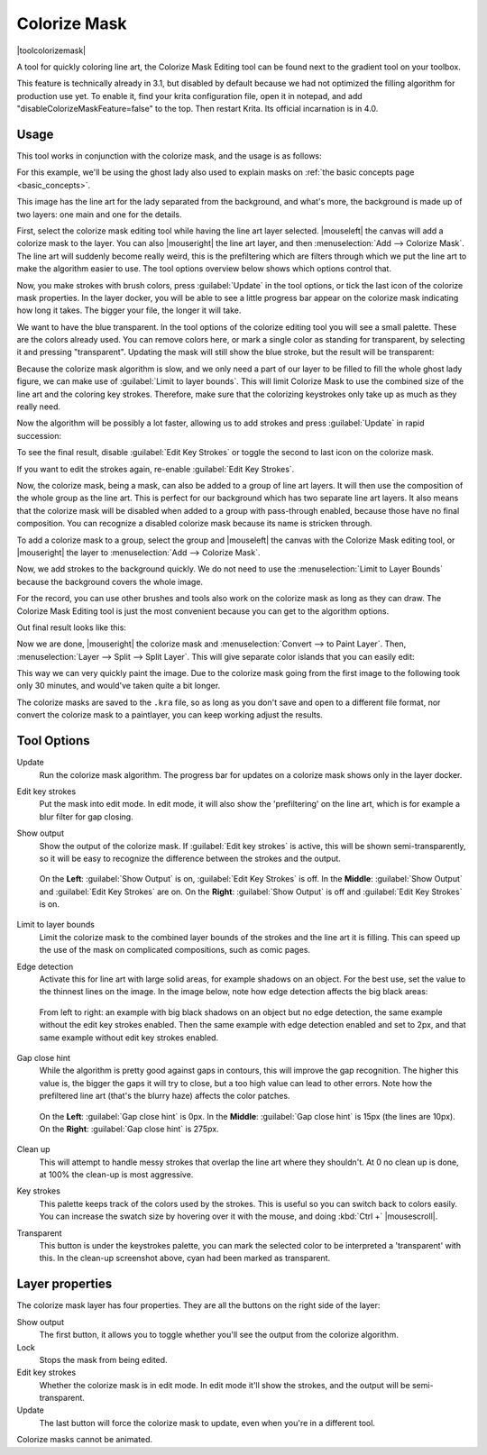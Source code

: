 .. meta::
   :description:
        How to use the colorize mask in Krita.

.. metadata-placeholder

   :authors: - Wolthera van Hövell tot Westerflier <griffinvalley@gmail.com>
             - Scott Petrovic
   :license: GNU free documentation license 1.3 or later.

.. index:: Tools, Lazybrush, Colorize Mask, Masks, Layers, Flat Color
.. _colorize_mask:

=============
Colorize Mask
=============

|toolcolorizemask|

A tool for quickly coloring line art, the Colorize Mask Editing tool can be found next to the gradient tool on your toolbox.

This feature is technically already in 3.1, but disabled by default because we had not optimized the filling algorithm for production use yet. To enable it, find your krita configuration file, open it in notepad, and add "disableColorizeMaskFeature=false" to the top. Then restart Krita. Its official incarnation is in 4.0.


Usage
-----

This tool works in conjunction with the colorize mask, and the usage is as follows:

For this example, we'll be using the ghost lady also used to explain masks on :ref:`the basic concepts page <basic_concepts>`.

.. image:: /images/tools/Krita_4_0_colorize_mask_usage_01.png
   :width: 800
   :align: center 

This image has the line art for the lady separated from the background, and what's more, the background is made up of two layers: one main and one for the details. 

First, select the colorize mask editing tool while having the line art layer selected. |mouseleft| the canvas will add a colorize mask to the layer.
You can also |mouseright| the line art layer, and then :menuselection:`Add --> Colorize Mask`. The line art will suddenly become really weird, this is the prefiltering which are filters through which we put the line art to make the algorithm easier to use. The tool options overview below shows which options control that.

.. image:: /images/tools/Krita_4_0_colorize_mask_usage_02.png
   :width: 800
   :align: center

Now, you make strokes with brush colors, press :guilabel:`Update` in the tool options, or tick the last icon of the colorize mask properties. In the layer docker, you will be able to see a little progress bar appear on the colorize mask indicating how long it takes. The bigger your file, the longer it will take.

.. image:: /images/tools/Krita_4_0_colorize_mask_usage_03.png
   :width: 800
   :align: center

We want to have the blue transparent. In the tool options of the colorize editing tool you will see a small palette. These are the colors already used. You can remove colors here, or mark a single color as standing for transparent, by selecting it and pressing "transparent". Updating the mask will still show the blue stroke, but the result will be transparent:

.. image:: /images/tools/Krita_4_0_colorize_mask_usage_04.png
   :width: 800
   :align: center

Because the colorize mask algorithm is slow, and we only need a part of our layer to be filled to fill the whole ghost lady figure, we can make use of :guilabel:`Limit to layer bounds`. This will limit Colorize Mask to use the combined size of the line art and the coloring key strokes. Therefore, make sure that the colorizing keystrokes only take up as much as they really need.

.. image:: /images/tools/Krita_4_0_colorize_mask_usage_05.png
   :width: 800
   :align: center

Now the algorithm will be possibly a lot faster, allowing us to add strokes and press :guilabel:`Update` in rapid succession:

.. image:: /images/tools/Krita_4_0_colorize_mask_usage_06.png
   :width: 800
   :align: center

To see the final result, disable :guilabel:`Edit Key Strokes` or toggle the second to last icon on the colorize mask.

.. image:: /images/tools/Krita_4_0_colorize_mask_usage_07.png
   :width: 800
   :align: center

If you want to edit the strokes again, re-enable :guilabel:`Edit Key Strokes`.

Now, the colorize mask, being a mask, can also be added to a group of line art layers. It will then use the composition of the whole group as the line art. This is perfect for our background which has two separate line art layers. It also means that the colorize mask will be disabled when added to a group with pass-through enabled, because those have no final composition. You can recognize a disabled colorize mask because its name is stricken through.

To add a colorize mask to a group, select the group and |mouseleft| the canvas with the Colorize Mask editing tool, or |mouseright| the layer to :menuselection:`Add --> Colorize Mask`.

.. image:: /images/tools/Krita_4_0_colorize_mask_usage_08.png
   :width: 800
   :align: center

Now, we add strokes to the background quickly. We do not need to use the :menuselection:`Limit to Layer Bounds` because the background covers the whole image.

.. image:: /images/tools/Krita_4_0_colorize_mask_usage_09.png
   :width: 800
   :align: center

For the record, you can use other brushes and tools also work on the colorize mask as long as they can draw. The Colorize Mask Editing tool is just the most convenient because you can get to the algorithm options.

Out final result looks like this:

.. image:: /images/tools/Krita_4_0_colorize_mask_usage_10.png
   :width: 800
   :align: center

Now we are done, |mouseright| the colorize mask and :menuselection:`Convert --> to Paint Layer`. Then, :menuselection:`Layer --> Split --> Split Layer`. This will give separate color islands that you can easily edit:

.. image:: /images/tools/Krita_4_0_colorize_mask_usage_11.png
   :width: 800
   :align: center

This way we can very quickly paint the image. Due to the colorize mask going from the first image to the following took only 30 minutes, and would've taken quite a bit longer.

.. image:: /images/tools/Krita_4_0_colorize_mask_usage_12.png
   :width: 800
   :align: center

The colorize masks are saved to the ``.kra`` file, so as long as you don't save and open to a different file format, nor convert the colorize mask to a paintlayer, you can keep working adjust the results.

Tool Options
------------

Update
    Run the colorize mask algorithm. The progress bar for updates on a colorize mask shows only in the layer docker.
Edit key strokes
    Put the mask into edit mode. In edit mode, it will also show the 'prefiltering' on the line art, which is for example a blur filter for gap closing.
Show output
    Show the output of the colorize mask. If :guilabel:`Edit key strokes` is active, this will be shown semi-transparently, so it will be easy to recognize the difference between the strokes and the output.
    
    .. figure:: /images/tools/Krita_4_0_colorize_mask_show_output_edit_strokes.png
       :width: 800
       :align: center
       
       On the **Left**: :guilabel:`Show Output` is on, :guilabel:`Edit Key Strokes` is off. In the **Middle**: :guilabel:`Show Output` and :guilabel:`Edit Key Strokes` are on. On the **Right**: :guilabel:`Show Output` is off and :guilabel:`Edit Key Strokes` is on.

Limit to layer bounds
    Limit the colorize mask to the combined layer bounds of the strokes and the line art it is filling. This can speed up the use of the mask on complicated compositions, such as comic pages.
Edge detection
    Activate this for line art with large solid areas, for example shadows on an object. For the best use, set the value to the thinnest lines on the image. In the image below, note how edge detection affects the big black areas:

    .. figure:: /images/tools/Krita_4_0_colorize_mask_edge_detection.png
       :width: 800
       :align: center
   
       From left to right: an example with big black shadows on an object but no edge detection, the same example without the edit key strokes enabled. Then the same example with edge detection enabled and set to 2px, and that same example without edit key strokes enabled.

Gap close hint
    While the algorithm is pretty good against gaps in contours, this will improve the gap recognition. The higher this value is, the bigger the gaps it will try to close, but a too high value can lead to other errors. Note how the prefiltered line art (that's the blurry haze) affects the color patches.
    
    .. figure:: /images/tools/Krita_4_0_colorize_mask_gap_close_hint.png
       :width: 800
       :align: center
       
       On the **Left**: :guilabel:`Gap close hint` is 0px. In the **Middle**: :guilabel:`Gap close hint` is 15px (the lines are 10px). On the **Right**: :guilabel:`Gap close hint` is 275px.
Clean up
    This will attempt to handle messy strokes that overlap the line art where they shouldn't. At 0 no clean up is done, at 100% the clean-up is most aggressive.

    .. image:: /images/tools/Krita_4_0_colorize_mask_clean_up.png
       :width: 800
       :align: center

Key strokes
    This palette keeps track of the colors used by the strokes. This is useful so you can switch back to colors easily. You can increase the swatch size by hovering over it with the mouse, and doing :kbd:`Ctrl +` |mousescroll|.
Transparent
    This button is under the keystrokes palette, you can mark the selected color to be interpreted a 'transparent' with this. In the clean-up screenshot above, cyan had been marked as transparent.

Layer properties
----------------

The colorize mask layer has four properties. They are all the buttons on the right side of the layer:

Show output
 The first button, it allows you to toggle whether you'll see the output from the colorize algorithm.
Lock
 Stops the mask from being edited.
Edit key strokes
 Whether the colorize mask is in edit mode. In edit mode it'll show the strokes, and the output will be semi-transparent.
Update
 The last button will force the colorize mask to update, even when you're in a different tool.

Colorize masks cannot be animated.
